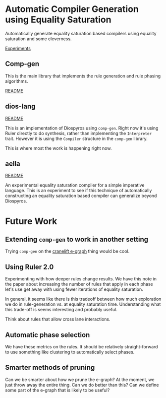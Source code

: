 * Automatic Compiler Generation using Equality Saturation

Automatically generate equality saturation based compilers using equality saturation and some cleverness.

[[file:experiments/README.org][Experiments]]

** Comp-gen

This is the main library that implements the rule generation and rule phasing algorithms.

[[file:comp-gen/README.org][README]]

** dios-lang

[[file:README.org][README]]

This is an implementation of Diospyros using =comp-gen=. Right now it's using Ruler directly to do synthesis, rather than implementing the =Interpreter= trait. However it is using the =Compiler= structure in the =comp-gen= library.

This is where most the work is happening right now.

** aella

[[file:aella/README.org][README]]

An experimental equality saturation compiler for a simple imperative language. This is an experiment to see if this technique of automatically constructing an equality saturation based compiler can generalize beyond Diospyros.

* Future Work

** Extending =comp-gen= to work in another setting

Trying =comp-gen= on the [[https://github.com/bytecodealliance/rfcs/blob/main/accepted/cranelift-egraph.md][cranelift e-graph]] thing would be cool.

** Using Ruler 2.0

Experimenting with how deeper rules change results. We have this note in the paper about increasing the number of rules that apply in each phase let's use get away with using fewer iterations of equality saturation.

In general, it seems like there is this tradeoff between how much exploration we do in rule-generation vs. at equality saturation time. Understanding what this trade-off is seems interesting and probably useful.

Think about rules that allow cross lane interactions.

** Automatic phase selection

We have these metrics on the rules. It should be relatively straight-forward to use something like clustering to automatically select phases.

** Smarter methods of pruning

Can we be smarter about how we prune the e-graph? At the moment, we just throw away the entire thing. Can we do better than this? Can we define some part of the e-graph that is likely to be useful?
